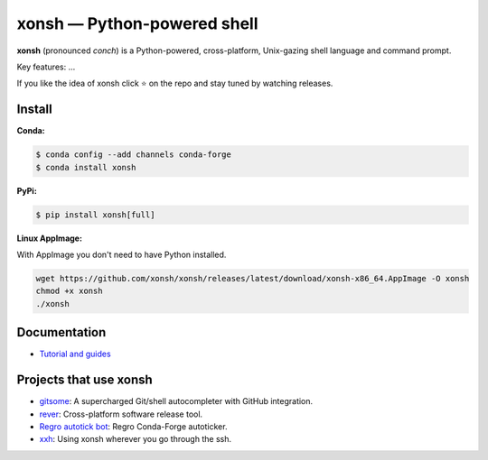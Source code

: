 xonsh — Python-powered shell
============================

**xonsh** (pronounced *conch*) is a Python-powered, cross-platform, Unix-gazing shell language and command prompt.

Key features: ...


If you like the idea of xonsh click ⭐ on the repo and stay tuned by watching releases.


.. image:: https://badges.gitter.im/xonsh/xonsh.svg
   :alt: Join the chat at https://gitter.im/xonsh/xonsh
   :target: https://gitter.im/xonsh/xonsh?utm_source=badge&utm_medium=badge&utm_campaign=pr-badge&utm_content=badge

.. image:: https://img.shields.io/badge/%23xonsh%3Afeneas.org-Matrix-green
   :alt: Matrix room: #xonsh:feneas.org
   :target: https://matrix.to/#/#xonsh:feneas.org

.. image:: https://travis-ci.org/xonsh/xonsh.svg?branch=master
    :target: https://travis-ci.org/xonsh/xonsh

.. image:: https://ci.appveyor.com/api/projects/status/github/xonsh/xonsh?svg=true
    :target: https://ci.appveyor.com/project/xonsh/xonsh

.. image:: https://circleci.com/gh/xonsh/xonsh.svg?style=shield
    :target: https://circleci.com/gh/xonsh/xonsh

.. image:: https://codecov.io/gh/xonsh/xonsh/branch/master/graph/badge.svg
    :target: https://codecov.io/gh/xonsh/xonsh

Install
*******

**Conda:**

.. code-block:: console

    $ conda config --add channels conda-forge
    $ conda install xonsh


**PyPi:** 

.. code-block:: console

    $ pip install xonsh[full]

**Linux AppImage:** 

With AppImage you don't need to have Python installed.

.. code-block:: console

    wget https://github.com/xonsh/xonsh/releases/latest/download/xonsh-x86_64.AppImage -O xonsh
    chmod +x xonsh
    ./xonsh


Documentation
*************
- `Tutorial and guides <https://xon.sh/contents.html#guides>`_


Projects that use xonsh
***********************

- `gitsome <https://github.com/donnemartin/gitsome>`_: A supercharged Git/shell autocompleter with GitHub integration.
- `rever <https://regro.github.io/rever-docs/>`_: Cross-platform software release tool.
- `Regro autotick bot <https://github.com/regro/cf-scripts>`_: Regro Conda-Forge autoticker.
- `xxh <https://github.com/xxh/xxh>`_: Using xonsh wherever you go through the ssh.
